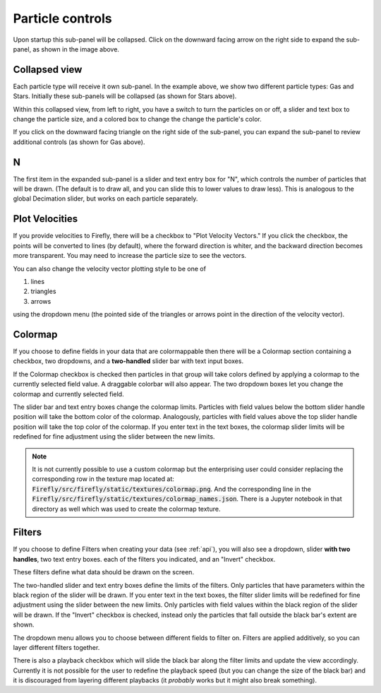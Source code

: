 Particle controls
=================

.. image:: _static/particle_controls.png

Upon startup this sub-panel will be collapsed.
Click on the downward facing arrow on the right side to expand
the sub-panel, as shown in the image above.

Collapsed view
--------------

Each particle type will receive it own sub-panel. 
In the example above, we show two different particle types:
Gas and Stars. 
Initially these sub-panels will be collapsed (as shown for Stars above). 

Within this collapsed view, from left to right, you
have a switch to turn the particles on or off, a slider and text box to
change the particle size, and a colored box to change
the change the particle's color.

If you click on the downward facing triangle on
the right side of the sub-panel,
you can expand the sub-panel to review additional controls
(as shown for Gas above).

N
---

The first item in the expanded sub-panel is a slider and text entry box
for "N", which controls the number of particles that will be drawn.
(The default is to draw all, and you can slide this to
lower values to draw less).
This is analogous to the global Decimation slider,
but works on each particle separately.

Plot Velocities
---------------
If you provide velocities to Firefly,
there will be a checkbox to "Plot Velocity Vectors." 
If you click the checkbox, the points will be converted to lines
(by default), where the forward direction is whiter,
and the backward direction becomes more transparent. 
You may need to increase the particle size to see the vectors. 

You can also change the velocity vector plotting style to be one of 

1. lines
2. triangles
3. arrows

using the dropdown menu (the pointed side of the triangles or arrows point in the
direction of the velocity vector).

.. seealso::
	
	:code:`"Velocities"` is a special field name, see :ref:`field names`.

Colormap
--------

If you choose to define fields in your data that are colormappable then
there will be a Colormap section containing a checkbox, two dropdowns, 
and a **two-handled** slider bar with text input boxes. 

If the Colormap checkbox is checked then particles in that group will take
colors defined by applying a colormap to the currently selected field value.
A draggable colorbar will also appear.
The two dropdown boxes let you change the colormap and currently selected field. 

The slider bar and text entry boxes change the colormap limits. 
Particles with field values below the bottom slider handle position will 
take the bottom color of the colormap. 
Analogously, particles with field values above the top slider handle position
will take the top color of the colormap.
If you enter text in the text boxes, the colormap slider limits will be redefined
for fine adjustment using the slider between the new limits.

.. note:: 

	It is not currently possible to use a custom colormap but the
	enterprising user could consider replacing the corresponding 
	row in the texture map located at:
	:code:`Firefly/src/firefly/static/textures/colormap.png`. 
	And the corresponding line in the 
	:code:`Firefly/src/firefly/static/textures/colormap_names.json`. 
	There is a Jupyter notebook in that directory as well which was
	used to create the colormap texture.


Filters
-------

If you choose to define Filters when creating your data (see :ref:`api`),
you will also see a dropdown, slider **with two handles**, two text entry boxes. 
each of the filters you indicated, and an "Invert" checkbox.

These filters define what data should be drawn on the screen. 

The two-handled slider and text entry boxes define the limits of
the filters. 
Only particles that have parameters within the black region of the slider will be drawn. 
If you enter text in the text boxes, the filter slider limits will be redefined
for fine adjustment using the slider between the new limits.
Only particles with field values within the black region of the slider
will be drawn.
If the "Invert" checkbox is checked, instead
only the particles that fall outside the black bar's extent are shown.

The dropdown menu allows you to choose between different fields to 
filter on. 
Filters are applied additively, so you can layer different filters
together.

There is also a playback checkbox which will slide the black bar
along the filter limits and update the view accordingly.
Currently it is not possible for the user to redefine the
playback speed (but you can change the size of the black bar)
and it is discouraged from layering different playbacks
(it *probably* works but it might also break something).
